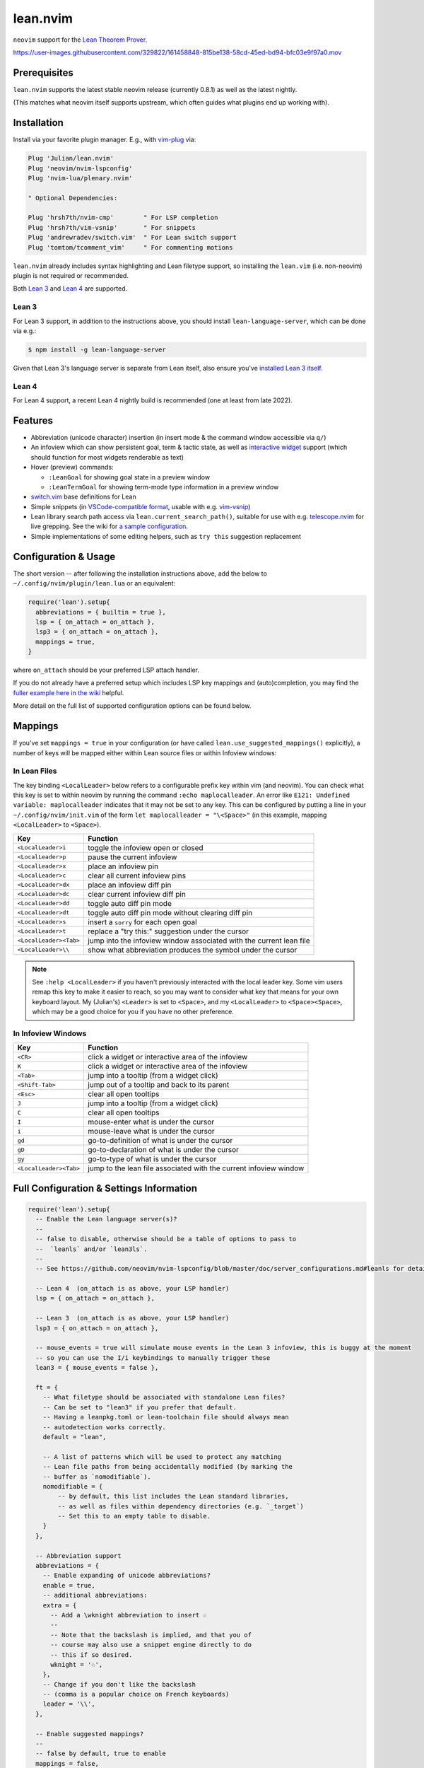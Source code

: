 =========
lean.nvim
=========

``neovim`` support for the `Lean Theorem Prover <https://leanprover.github.io/lean4/doc/>`_.

https://user-images.githubusercontent.com/329822/161458848-815be138-58cd-45ed-bd94-bfc03e9f97a0.mov

Prerequisites
-------------

``lean.nvim`` supports the latest stable neovim release (currently 0.8.1) as well as the latest nightly.

(This matches what neovim itself supports upstream, which often guides what plugins end up working with).

Installation
------------

Install via your favorite plugin manager.
E.g., with `vim-plug <https://github.com/junegunn/vim-plug>`_ via:

.. code:: vim

    Plug 'Julian/lean.nvim'
    Plug 'neovim/nvim-lspconfig'
    Plug 'nvim-lua/plenary.nvim'

    " Optional Dependencies:

    Plug 'hrsh7th/nvim-cmp'        " For LSP completion
    Plug 'hrsh7th/vim-vsnip'       " For snippets
    Plug 'andrewradev/switch.vim'  " For Lean switch support
    Plug 'tomtom/tcomment_vim'     " For commenting motions

``lean.nvim`` already includes syntax highlighting and Lean filetype support, so installing the ``lean.vim`` (i.e. non-neovim) plugin is not required or recommended.

Both `Lean 3 <https://github.com/leanprover-community/lean>`_ and `Lean 4 <https://github.com/leanprover/lean4>`_ are supported.

Lean 3
^^^^^^

For Lean 3 support, in addition to the instructions above, you should install ``lean-language-server``, which can be done via e.g.:

.. code:: sh

    $ npm install -g lean-language-server

Given that Lean 3's language server is separate from Lean itself, also ensure you've `installed Lean 3 itself <https://leanprover-community.github.io/get_started.html>`_.

Lean 4
^^^^^^

For Lean 4 support, a recent Lean 4 nightly build is recommended (one at least from late 2022).

Features
--------

* Abbreviation (unicode character) insertion (in insert mode & the command window accessible via ``q/``)

* An infoview which can show persistent goal, term & tactic state, as well as `interactive widget <https://www.youtube.com/watch?v=8NUBQEZYuis>`_ support (which should function for most widgets renderable as text)

* Hover (preview) commands:

  * ``:LeanGoal`` for showing goal state in a preview window

  * ``:LeanTermGoal`` for showing term-mode type information in a preview window

* `switch.vim <https://github.com/AndrewRadev/switch.vim/>`_ base definitions for Lean

* Simple snippets (in `VSCode-compatible format <https://code.visualstudio.com/docs/editor/userdefinedsnippets#_snippet-syntax>`_, usable with e.g. `vim-vsnip <https://github.com/hrsh7th/vim-vsnip>`_)

* Lean library search path access via ``lean.current_search_path()``, suitable for use with e.g. `telescope.nvim <https://github.com/nvim-telescope/telescope.nvim/>`_ for
  live grepping.
  See the wiki for `a sample configuration <https://github.com/Julian/lean.nvim/wiki/Configuring-&-Extending#live-grep>`_.

* Simple implementations of some editing helpers, such as ``try this`` suggestion replacement

Configuration & Usage
---------------------

The short version -- after following the installation instructions above, add the below to ``~/.config/nvim/plugin/lean.lua`` or an equivalent:

.. code:: lua

    require('lean').setup{
      abbreviations = { builtin = true },
      lsp = { on_attach = on_attach },
      lsp3 = { on_attach = on_attach },
      mappings = true,
    }

where ``on_attach`` should be your preferred LSP attach handler.

If you do not already have a preferred setup which includes LSP key mappings and (auto)completion, you may find the `fuller example here in the wiki <https://github.com/Julian/lean.nvim/wiki/Getting-Started>`_ helpful.

More detail on the full list of supported configuration options can be found below.

Mappings
--------

If you've set ``mappings = true`` in your configuration (or have called ``lean.use_suggested_mappings()`` explicitly), a number of keys will be mapped either within Lean source files or within Infoview windows:

In Lean Files
^^^^^^^^^^^^^

The key binding ``<LocalLeader>`` below refers to a configurable prefix key within vim (and neovim).
You can check what this key is set to within neovim by running the command ``:echo maplocalleader``.
An error like ``E121: Undefined variable: maplocalleader`` indicates that it may not be set to any key.
This can be configured by putting a line in your ``~/.config/nvim/init.vim`` of the form ``let maplocalleader = "\<Space>"`` (in this example, mapping ``<LocalLeader>`` to ``<Space>``).

+------------------------+----------------------------------------------------+
|        Key             |                           Function                 |
+========================+====================================================+
| ``<LocalLeader>i``     | toggle the infoview open or closed                 |
+------------------------+----------------------------------------------------+
| ``<LocalLeader>p``     | pause the current infoview                         |
+------------------------+----------------------------------------------------+
| ``<LocalLeader>x``     | place an infoview pin                              |
+------------------------+----------------------------------------------------+
| ``<LocalLeader>c``     | clear all current infoview pins                    |
+------------------------+----------------------------------------------------+
| ``<LocalLeader>dx``    | place an infoview diff pin                         |
+------------------------+----------------------------------------------------+
| ``<LocalLeader>dc``    | clear current infoview diff pin                    |
+------------------------+----------------------------------------------------+
| ``<LocalLeader>dd``    | toggle auto diff pin mode                          |
+------------------------+----------------------------------------------------+
| ``<LocalLeader>dt``    | toggle auto diff pin mode without clearing diff pin|
+------------------------+----------------------------------------------------+
| ``<LocalLeader>s``     | insert a ``sorry`` for each open goal              |
+------------------------+----------------------------------------------------+
| ``<LocalLeader>t``     | replace a "try this:" suggestion under the cursor  |
+------------------------+----------------------------------------------------+
| ``<LocalLeader><Tab>`` | jump into the infoview window associated with the  |
|                        | current lean file                                  |
+------------------------+----------------------------------------------------+
| ``<LocalLeader>\\``    | show what abbreviation produces the symbol under   |
|                        | the cursor                                         |
+------------------------+----------------------------------------------------+

.. note::

   See ``:help <LocalLeader>`` if you haven't previously interacted with the local leader key.
   Some vim users remap this key to make it easier to reach, so you may want to consider what key that means for your own keyboard layout.
   My (Julian's) ``<Leader>`` is set to ``<Space>``, and my ``<LocalLeader>`` to ``<Space><Space>``, which may be a good choice for you if you have no other preference.

In Infoview Windows
^^^^^^^^^^^^^^^^^^^

+------------------------+----------------------------------------------------+
|        Key             |                           Function                 |
+========================+====================================================+
| ``<CR>``               | click a widget or interactive area of the infoview |
+------------------------+----------------------------------------------------+
| ``K``                  | click a widget or interactive area of the infoview |
+------------------------+----------------------------------------------------+
| ``<Tab>``              | jump into a tooltip (from a widget click)          |
+------------------------+----------------------------------------------------+
| ``<Shift-Tab>``        | jump out of a tooltip and back to its parent       |
+------------------------+----------------------------------------------------+
| ``<Esc>``              | clear all open tooltips                            |
+------------------------+----------------------------------------------------+
| ``J``                  | jump into a tooltip (from a widget click)          |
+------------------------+----------------------------------------------------+
| ``C``                  | clear all open tooltips                            |
+------------------------+----------------------------------------------------+
| ``I``                  | mouse-enter what is under the cursor               |
+------------------------+----------------------------------------------------+
| ``i``                  | mouse-leave what is under the cursor               |
+------------------------+----------------------------------------------------+
| ``gd``                 | go-to-definition of what is under the cursor       |
+------------------------+----------------------------------------------------+
| ``gD``                 | go-to-declaration of what is under the cursor      |
+------------------------+----------------------------------------------------+
| ``gy``                 | go-to-type of what is under the cursor             |
+------------------------+----------------------------------------------------+
| ``<LocalLeader><Tab>`` | jump to the lean file associated with the current  |
|                        | infoview window                                    |
+------------------------+----------------------------------------------------+


Full Configuration & Settings Information
-----------------------------------------

.. code:: lua

    require('lean').setup{
      -- Enable the Lean language server(s)?
      --
      -- false to disable, otherwise should be a table of options to pass to
      --  `leanls` and/or `lean3ls`.
      --
      -- See https://github.com/neovim/nvim-lspconfig/blob/master/doc/server_configurations.md#leanls for details.

      -- Lean 4  (on_attach is as above, your LSP handler)
      lsp = { on_attach = on_attach },

      -- Lean 3  (on_attach is as above, your LSP handler)
      lsp3 = { on_attach = on_attach },

      -- mouse_events = true will simulate mouse events in the Lean 3 infoview, this is buggy at the moment
      -- so you can use the I/i keybindings to manually trigger these
      lean3 = { mouse_events = false },

      ft = {
        -- What filetype should be associated with standalone Lean files?
        -- Can be set to "lean3" if you prefer that default.
        -- Having a leanpkg.toml or lean-toolchain file should always mean
        -- autodetection works correctly.
        default = "lean",

        -- A list of patterns which will be used to protect any matching
        -- Lean file paths from being accidentally modified (by marking the
        -- buffer as `nomodifiable`).
        nomodifiable = {
            -- by default, this list includes the Lean standard libraries,
            -- as well as files within dependency directories (e.g. `_target`)
            -- Set this to an empty table to disable.
        }
      },

      -- Abbreviation support
      abbreviations = {
        -- Enable expanding of unicode abbreviations?
        enable = true,
        -- additional abbreviations:
        extra = {
          -- Add a \wknight abbreviation to insert ♘
          --
          -- Note that the backslash is implied, and that you of
          -- course may also use a snippet engine directly to do
          -- this if so desired.
          wknight = '♘',
        },
        -- Change if you don't like the backslash
        -- (comma is a popular choice on French keyboards)
        leader = '\\',
      },

      -- Enable suggested mappings?
      --
      -- false by default, true to enable
      mappings = false,

      -- Infoview support
      infoview = {
        -- Automatically open an infoview on entering a Lean buffer?
        -- Should be a function that will be called anytime a new Lean file
        -- is opened. Return true to open an infoview, otherwise false.
        -- Setting this to `true` is the same as `function() return true end`,
        -- i.e. autoopen for any Lean file, or setting it to `false` is the
        -- same as `function() return false end`, i.e. never autoopen.
        autoopen = true,

        -- Set infoview windows' starting dimensions.
        -- Windows are opened horizontally or vertically depending on spacing.
        width = 50,
        height = 20,

        -- Put the infoview on the top or bottom when horizontal?
        -- top | bottom
        horizontal_position = "bottom",

        -- Always open the infoview window in a separate tabpage.
        -- Might be useful if you are using a screen reader and don't want too
        -- many dynamic updates in the terminal at the same time.
        -- Note that `height` and `width` will be ignored in this case.
        separate_tab = false,

        -- Show indicators for pin locations when entering an infoview window?
        -- always | never | auto (= only when there are multiple pins)
        indicators = "auto",
      },

      -- Progress bar support
      progress_bars = {
        -- Enable the progress bars?
        enable = true,
        -- Use a different priority for the signs
        priority = 10,
      },

      -- Redirect Lean's stderr messages somehwere (to a buffer by default)
      stderr = {
        enable = true,
        -- height of the window
        height = 5,
        -- a callback which will be called with (multi-line) stderr output
        -- e.g., use:
        --   on_lines = function(lines) vim.notify(lines) end
        -- if you want to redirect stderr to `vim.notify`.
        -- The default implementation will redirect to a dedicated stderr
        -- window.
        on_lines = nil,
      },
    }

Other Plugins
-------------

Particularly if you're also a VSCode user, there may be other plugins you're interested in.
Below is a (hopelessly incomplete) list of a few:

* `nvim-lightbulb <https://github.com/kosayoda/nvim-lightbulb>`_ for signalling when code actions are available

* `goto-preview <https://github.com/rmagatti/goto-preview>`_ for peeking definitions (instead of jumping to them)

* `lsp-status.nvim <https://github.com/nvim-lua/lsp-status.nvim>`_ for showing LSP information in your status bar

Contributing
------------

Contributions are most welcome.
Feel free to send pull requests for anything you'd like to see, or open an issue if you'd like to discuss.

Running the tests can be done via the ``Makefile``:

.. code:: sh

    $ make test

which will execute against a minimal ``vimrc`` isolated from your own setup.

.. code:: sh

    $ TEST_FILE=lua/tests/foo_spec.lua make test

can be used to run just one specific test file, which can be faster.

Some linting and style checking is done via `pre-commit <https://pre-commit.com/#install>`_, which once installed (via the linked instructions) is run via:

.. code:: sh

    $ make lint

or on each commit automatically if you have run ``pre-commit install`` in your repository checkout.

You can also use

.. code:: sh

    $ make nvim SETUP_TABLE='{ lsp3 = { enable = true }, mappings = true }'

to get a normal running neovim (again isolated from your own configuration), where ``SETUP_TABLE`` is a (Lua) table like one would pass to ``lean.setup``.

